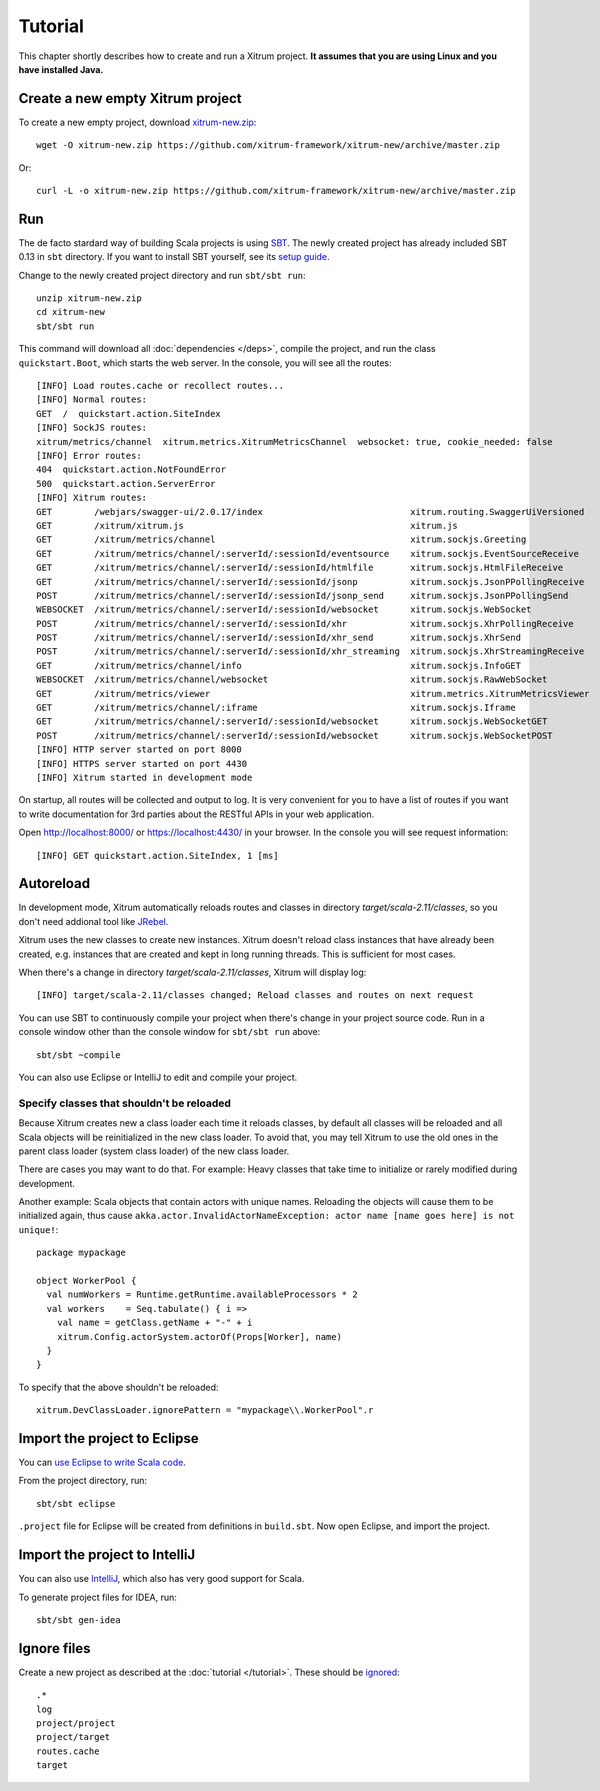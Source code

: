 Tutorial
========

This chapter shortly describes how to create and run a Xitrum project.
**It assumes that you are using Linux and you have installed Java.**

Create a new empty Xitrum project
---------------------------------

To create a new empty project, download
`xitrum-new.zip <https://github.com/xitrum-framework/xitrum-new/archive/master.zip>`_:

::

  wget -O xitrum-new.zip https://github.com/xitrum-framework/xitrum-new/archive/master.zip

Or:

::

  curl -L -o xitrum-new.zip https://github.com/xitrum-framework/xitrum-new/archive/master.zip

Run
---

The de facto stardard way of building Scala projects is using
`SBT <https://github.com/harrah/xsbt/wiki/Setup>`_. The newly created project
has already included SBT 0.13 in ``sbt`` directory. If you want to install
SBT yourself, see its `setup guide <https://github.com/harrah/xsbt/wiki/Setup>`_.

Change to the newly created project directory and run ``sbt/sbt run``:

::

  unzip xitrum-new.zip
  cd xitrum-new
  sbt/sbt run

This command will download all :doc:`dependencies </deps>`, compile the project,
and run the class ``quickstart.Boot``, which starts the web server. In the console,
you will see all the routes:

::

  [INFO] Load routes.cache or recollect routes...
  [INFO] Normal routes:
  GET  /  quickstart.action.SiteIndex
  [INFO] SockJS routes:
  xitrum/metrics/channel  xitrum.metrics.XitrumMetricsChannel  websocket: true, cookie_needed: false
  [INFO] Error routes:
  404  quickstart.action.NotFoundError
  500  quickstart.action.ServerError
  [INFO] Xitrum routes:
  GET        /webjars/swagger-ui/2.0.17/index                            xitrum.routing.SwaggerUiVersioned
  GET        /xitrum/xitrum.js                                           xitrum.js
  GET        /xitrum/metrics/channel                                     xitrum.sockjs.Greeting
  GET        /xitrum/metrics/channel/:serverId/:sessionId/eventsource    xitrum.sockjs.EventSourceReceive
  GET        /xitrum/metrics/channel/:serverId/:sessionId/htmlfile       xitrum.sockjs.HtmlFileReceive
  GET        /xitrum/metrics/channel/:serverId/:sessionId/jsonp          xitrum.sockjs.JsonPPollingReceive
  POST       /xitrum/metrics/channel/:serverId/:sessionId/jsonp_send     xitrum.sockjs.JsonPPollingSend
  WEBSOCKET  /xitrum/metrics/channel/:serverId/:sessionId/websocket      xitrum.sockjs.WebSocket
  POST       /xitrum/metrics/channel/:serverId/:sessionId/xhr            xitrum.sockjs.XhrPollingReceive
  POST       /xitrum/metrics/channel/:serverId/:sessionId/xhr_send       xitrum.sockjs.XhrSend
  POST       /xitrum/metrics/channel/:serverId/:sessionId/xhr_streaming  xitrum.sockjs.XhrStreamingReceive
  GET        /xitrum/metrics/channel/info                                xitrum.sockjs.InfoGET
  WEBSOCKET  /xitrum/metrics/channel/websocket                           xitrum.sockjs.RawWebSocket
  GET        /xitrum/metrics/viewer                                      xitrum.metrics.XitrumMetricsViewer
  GET        /xitrum/metrics/channel/:iframe                             xitrum.sockjs.Iframe
  GET        /xitrum/metrics/channel/:serverId/:sessionId/websocket      xitrum.sockjs.WebSocketGET
  POST       /xitrum/metrics/channel/:serverId/:sessionId/websocket      xitrum.sockjs.WebSocketPOST
  [INFO] HTTP server started on port 8000
  [INFO] HTTPS server started on port 4430
  [INFO] Xitrum started in development mode

On startup, all routes will be collected and output to log. It is very
convenient for you to have a list of routes if you want to write documentation
for 3rd parties about the RESTful APIs in your web application.

Open http://localhost:8000/ or https://localhost:4430/ in your browser. In the
console you will see request information:

::

  [INFO] GET quickstart.action.SiteIndex, 1 [ms]

Autoreload
----------

In development mode, Xitrum automatically reloads routes and classes in directory
`target/scala-2.11/classes`, so you don't need addional tool like
`JRebel <http://zeroturnaround.com/software/jrebel/>`_.

Xitrum uses the new classes to create new instances. Xitrum doesn't reload class
instances that have already been created, e.g. instances that are created and
kept in long running threads. This is sufficient for most cases.

When there's a change in directory `target/scala-2.11/classes`, Xitrum will
display log:

::

  [INFO] target/scala-2.11/classes changed; Reload classes and routes on next request

You can use SBT to continuously compile your project when there's change in your
project source code. Run in a console window other than the console window for
``sbt/sbt run`` above:

::

  sbt/sbt ~compile

You can also use Eclipse or IntelliJ to edit and compile your project.

Specify classes that shouldn't be reloaded
~~~~~~~~~~~~~~~~~~~~~~~~~~~~~~~~~~~~~~~~~~

Because Xitrum creates new a class loader each time it reloads classes, by default
all classes will be reloaded and all Scala objects will be reinitialized in the
new class loader. To avoid that, you may tell Xitrum to use the old ones in the
parent class loader (system class loader) of the new class loader.

There are cases you may want to do that. For example: Heavy classes that take
time to initialize or rarely modified during development.

Another example: Scala objects that contain actors with unique names. Reloading
the objects will cause them to be initialized again, thus cause
``akka.actor.InvalidActorNameException: actor name [name goes here] is not unique!``:

::

  package mypackage

  object WorkerPool {
    val numWorkers = Runtime.getRuntime.availableProcessors * 2
    val workers    = Seq.tabulate() { i =>
      val name = getClass.getName + "-" + i
      xitrum.Config.actorSystem.actorOf(Props[Worker], name)
    }
  }

To specify that the above shouldn't be reloaded:

::

  xitrum.DevClassLoader.ignorePattern = "mypackage\\.WorkerPool".r

Import the project to Eclipse
-----------------------------

You can `use Eclipse to write Scala code <http://scala-ide.org/>`_.

From the project directory, run:

::

  sbt/sbt eclipse

``.project`` file for Eclipse will be created from definitions in ``build.sbt``.
Now open Eclipse, and import the project.

Import the project to IntelliJ
------------------------------

You can also use `IntelliJ <http://www.jetbrains.com/idea/>`_, which also
has very good support for Scala.

To generate project files for IDEA, run:

::

  sbt/sbt gen-idea

Ignore files
------------

Create a new project as described at the :doc:`tutorial </tutorial>`.
These should be `ignored <https://github.com/xitrum-framework/xitrum-new/blob/master/.gitignore>`_:

::

  .*
  log
  project/project
  project/target
  routes.cache
  target
